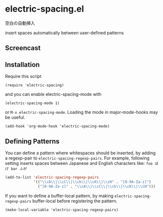 * electric-spacing.el

空白の自動挿入

insert spaces automatically between user-defined patterns

** Screencast
** Installation


Require this script

: (require 'electric-spacing)

and you can enable electric-spacing-mode with

: (electric-spacing-mode 1)

or =M-x electric-spacing-mode=. Loading the mode in major-mode-hooks
may be useful.

: (add-hook 'org-mode-hook 'electric-spacing-mode)

** Defining Patterns

You can define a pattern where whitespaces should be inserted, by
adding a regexp-pair to =electric-spacing-regexp-pairs=. For example,
following setting inserts spaces between Japanese and English
characters like: =foo ほげ bar ふが=

#+begin_src emacs-lisp
  (add-to-list 'electric-spacing-regexp-pairs
               '(("\\cA\\|\\cC\\|\\ck\\|\\cK\\|\\cH" . "[0-9A-Za-z]")
                 ("[0-9A-Za-z]" . "\\cA\\|\\cC\\|\\ck\\|\\cK\\|\\cH")))
#+end_src

If you want to define a buffer-local pattern, by making
=electric-spacing-regexp-pairs= buffer-local before registering the
pattern.

: (make-local-variable 'electric-spacing-regexp-pairs)
